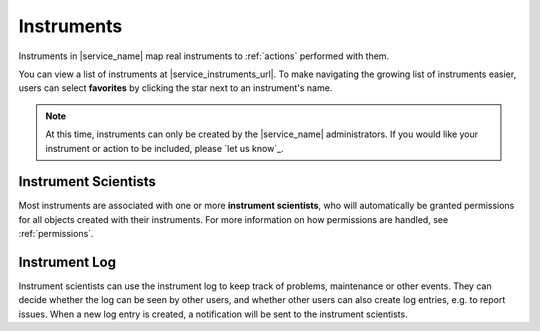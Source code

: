 .. _instruments:

Instruments
===========

Instruments in |service_name| map real instruments to :ref:`actions` performed with them.

You can view a list of instruments at |service_instruments_url|. To make navigating the growing list of instruments easier, users can select **favorites** by clicking the star next to an instrument's name.

.. note::
    At this time, instruments can only be created by the |service_name| administrators. If you would like your instrument or action to be included, please `let us know`_.

.. _instrument_scientists:

Instrument Scientists
---------------------

Most instruments are associated with one or more **instrument scientists**, who will automatically be granted permissions for all objects created with their instruments. For more information on how permissions are handled, see :ref:`permissions`.

.. _instrument_log:

Instrument Log
--------------

Instrument scientists can use the instrument log to keep track of problems, maintenance or other events. They can decide whether the log can be seen by other users, and whether other users can also create log entries, e.g. to report issues. When a new log entry is created, a notification will be sent to the instrument scientists.

